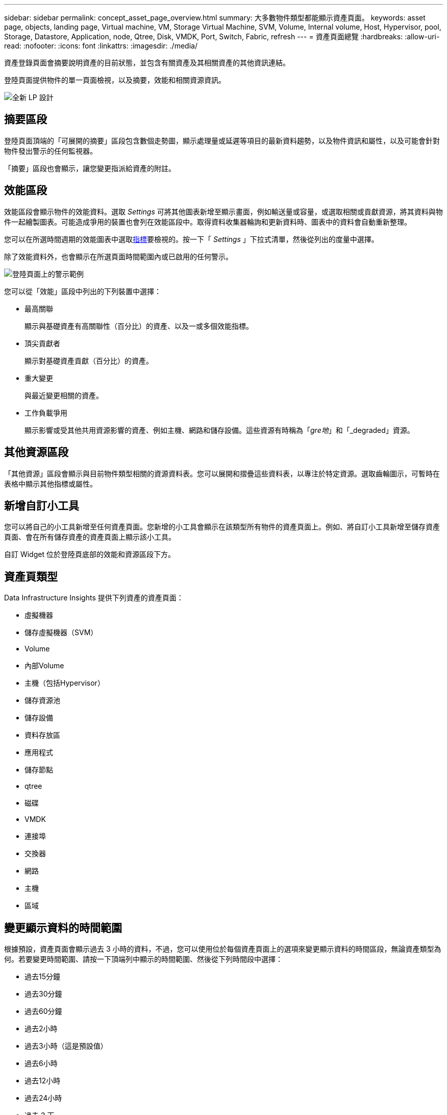 ---
sidebar: sidebar 
permalink: concept_asset_page_overview.html 
summary: 大多數物件類型都能顯示資產頁面。 
keywords: asset page, objects, landing page, Virtual machine, VM, Storage Virtual Machine, SVM, Volume, Internal volume, Host, Hypervisor, pool, Storage, Datastore, Application, node, Qtree, Disk, VMDK, Port, Switch, Fabric, refresh 
---
= 資產頁面總覽
:hardbreaks:
:allow-uri-read: 
:nofooter: 
:icons: font
:linkattrs: 
:imagesdir: ./media/


[role="lead"]
資產登錄頁面會摘要說明資產的目前狀態，並包含有關資產及其相關資產的其他資訊連結。

登陸頁面提供物件的單一頁面檢視，以及摘要，效能和相關資源資訊。

image:lp_new_design.png["全新 LP 設計"]



== 摘要區段

登陸頁面頂端的「可展開的摘要」區段包含數個走勢圖，顯示處理量或延遲等項目的最新資料趨勢，以及物件資訊和屬性，以及可能會針對物件發出警示的任何監視器。

「摘要」區段也會顯示，讓您變更指派給資產的附註。



== 效能區段

效能區段會顯示物件的效能資料。選取 _Settings_ 可將其他圖表新增至顯示畫面，例如輸送量或容量，或選取相關或貢獻資源，將其資料與物件一起繪製圖表。可能造成爭用的裝置也會列在效能區段中。取得資料收集器輪詢和更新資料時、圖表中的資料會自動重新整理。

您可以在所選時間週期的效能圖表中選取<<performance-metric-definitions,指標>>要檢視的。按一下「 _Settings_ 」下拉式清單，然後從列出的度量中選擇。

除了效能資料外，也會顯示在所選頁面時間範圍內或已啟用的任何警示。

image:lp_alert_example.png["登陸頁面上的警示範例"]

您可以從「效能」區段中列出的下列裝置中選擇：

* 最高關聯
+
顯示與基礎資產有高關聯性（百分比）的資產、以及一或多個效能指標。

* 頂尖貢獻者
+
顯示對基礎資產貢獻（百分比）的資產。

* 重大變更
+
與最近變更相關的資產。

* 工作負載爭用
+
顯示影響或受其他共用資源影響的資產、例如主機、網路和儲存設備。這些資源有時稱為「_gre地_」和「_degraded」資源。





== 其他資源區段

「其他資源」區段會顯示與目前物件類型相關的資源資料表。您可以展開和摺疊這些資料表，以專注於特定資源。選取齒輪圖示，可暫時在表格中顯示其他指標或屬性。



== 新增自訂小工具

您可以將自己的小工具新增至任何資產頁面。您新增的小工具會顯示在該類型所有物件的資產頁面上。例如、將自訂小工具新增至儲存資產頁面、會在所有儲存資產的資產頁面上顯示該小工具。

自訂 Widget 位於登陸頁底部的效能和資源區段下方。



== 資產頁類型

Data Infrastructure Insights 提供下列資產的資產頁面：

* 虛擬機器
* 儲存虛擬機器（SVM）
* Volume
* 內部Volume
* 主機（包括Hypervisor）
* 儲存資源池
* 儲存設備
* 資料存放區
* 應用程式
* 儲存節點
* qtree
* 磁碟
* VMDK
* 連接埠
* 交換器
* 網路
* 主機
* 區域




== 變更顯示資料的時間範圍

根據預設，資產頁面會顯示過去 3 小時的資料，不過，您可以使用位於每個資產頁面上的選項來變更顯示資料的時間區段，無論資產類型為何。若要變更時間範圍、請按一下頂端列中顯示的時間範圍、然後從下列時間段中選擇：

* 過去15分鐘
* 過去30分鐘
* 過去60分鐘
* 過去2小時
* 過去3小時（這是預設值）
* 過去6小時
* 過去12小時
* 過去24小時
* 過去 2 天
* 過去 3 天
* 過去 7 天
* 過去 14 天
* 過去 30 天
* 自訂時間範圍


自訂時間範圍可讓您選擇最多連續31天。您也可以設定此範圍的開始時間和結束時間。預設的開始時間為所選第一天的上午 12 ： 00 ，所選最後一天的預設結束時間為下午 11 ： 59 。按一下「套用」將會將自訂時間範圍套用至資產頁面。

頁面上的資訊會根據選取的時間範圍自動重新整理。目前的重新整理率會顯示在「摘要」區段的右上角、以及頁面上任何相關的表格或小工具上。



== 效能指標定義

「效能」區段可根據為資產選取的時間週期，顯示數個計量。每個指標都會顯示在自己的效能圖表中。您可以根據想要查看的資料，從圖表中新增或移除度量和相關資產；您可以選擇的度量會因資產類型而異。

|===


| *公制* | *說明* 


| 寬帶零接收器、傳輸器 | 在取樣期間、接收/傳輸緩衝區對緩衝區信用數轉換為零的次數。此度量代表連接埠因此連接埠超出信用額度而必須停止傳輸的次數。 


| BB積分零持續時間Tx | 取樣時間間隔內、傳輸寬頻點數為零的時間（以毫秒為單位）。 


| 快取命中率（總計、讀取、寫入）% | 導致快取命中的要求百分比。點擊次數比存取磁碟區的次數越多、效能就越好。對於不收集快取命中率資訊的儲存陣列、此欄為空白。 


| 快取使用率（總計）% | 導致快取命中的快取要求總數百分比 


| 類別3捨棄 | 3級光纖通道資料傳輸捨棄的計數。 


| CPU使用率（總計）% | 作用中使用的CPU資源量、佔總可用（所有虛擬CPU）的百分比。 


| crc錯誤 | 在取樣期間、連接埠偵測到具有無效循環備援檢查（CRC）的框架數 


| 影格速率 | 以每秒影格數（FPS）傳輸影格速率 


| 平均影格大小（接收、傳輸） | 流量與影格大小的比率。此度量可讓您識別網路中是否有任何高負荷框架。 


| 影格大小太長 | 光纖通道資料傳輸框架過長的計數。 


| 影格大小太短 | 光纖通道資料傳輸框架過短的計數。 


| I/O密度（總、讀取、寫入） | IOPS的數目除以Volume、內部Volume或Storage元素的已用容量（從最近的資料來源庫存輪詢中取得）。測量單位為每TB每秒I/O作業數。 


| IOPS（總計、讀取、寫入） | 透過I/O通道傳遞的讀寫I/O服務要求數、或是每單位時間（以每秒I/O數為單位）該通道的一部分。 


| IP處理量（總計、讀取、寫入） | 總計：傳輸和接收IP資料的彙總速率、單位為每秒MB。 


| 讀取：IP傳輸量（接收）： | 以每秒百萬位元組為單位接收IP資料的平均速率。 


| 寫入：IP傳輸量（傳輸）： | 傳輸IP資料的平均速率、單位為兆位元組/秒。 


| 延遲（總計、讀取、寫入） | 延遲（R&W）：資料在固定時間內讀取或寫入虛擬機器的速率。此值的測量單位為每秒百萬位元組。 


| 延遲： | 資料儲存區中虛擬機器的平均回應時間。 


| 最高延遲： | 資料儲存區中虛擬機器的最高回應時間。 


| 連結失敗 | 連接埠在取樣期間偵測到的連結故障數。 


| 連結重設接收器、傳輸 | 取樣期間的接收或傳輸連結重設次數。此度量表示連接埠對此連接埠發出的連結重設次數。 


| 記憶體使用率（總計）% | 主機使用的記憶體臨界值。 


| 部分右/右（總計）% | 一般而言、讀寫作業跨越RAID 5、RAID 1/0或RAID 0 LUN中任何磁碟模組的等量磁碟區界限的總次數、因為每個磁碟區交叉點都需要額外的I/O、所以這種情況並不有利低百分比表示有效率的等量磁碟區元素大小、表示磁碟區（或NetApp LUN）的對齊方式不正確。對於CLARiiON、此值是等量磁碟區交叉數除以IOPS總數。 


| 連接埠錯誤 | 取樣期間/指定時間範圍內的連接埠錯誤報告。 


| 訊號遺失計數 | 訊號遺失錯誤數。如果發生訊號遺失錯誤、表示沒有電子連線、而且存在實體問題。 


| 交換率（總速率、輸入速率、輸出速率） | 取樣期間、記憶體從磁碟換入、移出或兩者都換入作用中記憶體的速率。此計數器適用於虛擬機器。 


| 同步遺失計數 | 同步遺失錯誤數。如果發生同步遺失錯誤、硬體就無法判斷流量或鎖定流量。所有設備可能使用的資料速率不同、或光纖或實體連線品質不佳。每次發生此類錯誤後、連接埠都必須重新同步、這會影響系統效能。測量單位：kb/sec 


| 處理量（總計、讀取、寫入） | 在回應I/O服務要求時、資料在固定時間內傳輸、接收或兩者的速率（以每秒MB為單位）。 


| 捨棄框架逾時- Tx | 因逾時而捨棄的傳輸框架數。 


| 流量（總計、讀取、寫入） | 在取樣期間傳輸、接收或同時接收的流量、以每秒百萬位元組為單位。 


| 流量使用率（總計、讀取、寫入） | 取樣期間接收/傳輸/總流量與接收/傳輸/總容量的比率。 


| 使用率（總計、讀取、寫入）% | 傳輸（傳輸）和接收（接收）所用的可用頻寬百分比。 


| 寫入擱置中（總計） | 擱置中的寫入I/O服務要求數。 
|===